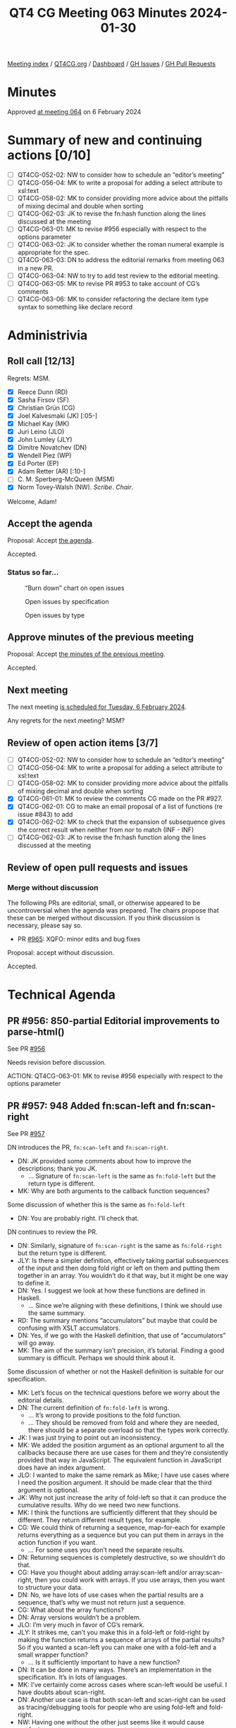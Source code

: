 :PROPERTIES:
:ID:       6863E052-511D-48F6-9513-F1E5C13FE5EC
:END:
#+title: QT4 CG Meeting 063 Minutes 2024-01-30
#+author: Norm Tovey-Walsh
#+filetags: :qt4cg:
#+options: html-style:nil h:6
#+html_head: <link rel="stylesheet" type="text/css" href="/meeting/css/htmlize.css"/>
#+html_head: <link rel="stylesheet" type="text/css" href="../../../css/style.css"/>
#+html_head: <link rel="shortcut icon" href="/img/QT4-64.png" />
#+html_head: <link rel="apple-touch-icon" sizes="64x64" href="/img/QT4-64.png" type="image/png" />
#+html_head: <link rel="apple-touch-icon" sizes="76x76" href="/img/QT4-76.png" type="image/png" />
#+html_head: <link rel="apple-touch-icon" sizes="120x120" href="/img/QT4-120.png" type="image/png" />
#+html_head: <link rel="apple-touch-icon" sizes="152x152" href="/img/QT4-152.png" type="image/png" />
#+options: author:nil email:nil creator:nil timestamp:nil
#+startup: showall

[[../][Meeting index]] / [[https://qt4cg.org][QT4CG.org]] / [[https://qt4cg.org/dashboard][Dashboard]] / [[https://github.com/qt4cg/qtspecs/issues][GH Issues]] / [[https://github.com/qt4cg/qtspecs/pulls][GH Pull Requests]]

* Minutes
:PROPERTIES:
:unnumbered: t
:CUSTOM_ID: minutes
:END:

Approved [[../2024/02-06.html][at meeting 064]] on 6 February 2024

* Summary of new and continuing actions [0/10]
:PROPERTIES:
:unnumbered: t
:CUSTOM_ID: new-actions
:END:

+ [ ] QT4CG-052-02: NW to consider how to schedule an “editor’s meeting”
+ [ ] QT4CG-056-04: MK to write a proposal for adding a select attribute to xsl:text
+ [ ] QT4CG-058-02: MK to consider providing more advice about the pitfalls of mixing decimal and double when sorting
+ [ ] QT4CG-062-03: JK to revise the fn:hash function along the lines discussed at the meeting
+ [ ] QT4CG-063-01: MK to revise #956 especially with respect to the options parameter
+ [ ] QT4CG-063-02: JK to consider whether the roman numeral example is appropriate for the spec.
+ [ ] QT4CG-063-03: DN to address the editorial remarks from meeting 063 in a new PR.
+ [ ] QT4CG-063-04: NW to try to add test review to the editorial meeting.
+ [ ] QT4CG-063-05: MK to revise PR #953 to take account of CG’s comments
+ [ ] QT4CG-063-06: MK to consider refactoring the declare item type syntax to something like declare record

* Administrivia
:PROPERTIES:
:CUSTOM_ID: administrivia
:END:

** Roll call [12/13]
:PROPERTIES:
:CUSTOM_ID: roll-call
:END:

Regrets: MSM.

+ [X] Reece Dunn (RD)
+ [X] Sasha Firsov (SF)
+ [X] Christian Grün (CG)
+ [X] Joel Kalvesmaki (JK) [:05-]
+ [X] Michael Kay (MK)
+ [X] Juri Leino (JLO)
+ [X] John Lumley (JLY)
+ [X] Dimitre Novatchev (DN)
+ [X] Wendell Piez (WP)
+ [X] Ed Porter (EP)
+ [X] Adam Retter (AR) [:10-]
+ [ ] C. M. Sperberg-McQueen (MSM)
+ [X] Norm Tovey-Walsh (NW). /Scribe/. /Chair/.

Welcome, Adam!

** Accept the agenda
:PROPERTIES:
:CUSTOM_ID: agenda
:END:

Proposal: Accept [[../../agenda/2024/01-30.html][the agenda]].

Accepted.

*** Status so far…
:PROPERTIES:
:CUSTOM_ID: so-far
:END:

#+CAPTION: “Burn down” chart on open issues
#+NAME:   fig:open-issues
[[./issues-open-2024-01-30.png]]

#+CAPTION: Open issues by specification
#+NAME:   fig:open-issues-by-spec
[[./issues-by-spec-2024-01-30.png]]

#+CAPTION: Open issues by type
#+NAME:   fig:open-issues-by-type
[[./issues-by-type-2024-01-30.png]]

** Approve minutes of the previous meeting
:PROPERTIES:
:CUSTOM_ID: approve-minutes
:END:

Proposal: Accept [[../../minutes/2024/01-23.html][the minutes of the previous meeting]].

Accepted.

** Next meeting
:PROPERTIES:
:CUSTOM_ID: next-meeting
:END:

The next meeting [[../../agenda/2024/02-06.html][is scheduled for Tuesday, 6 February 2024]].

Any regrets for the next meeting? MSM?

** Review of open action items [3/7]
:PROPERTIES:
:CUSTOM_ID: open-actions
:END:

+ [ ] QT4CG-052-02: NW to consider how to schedule an “editor’s meeting”
+ [ ] QT4CG-056-04: MK to write a proposal for adding a select attribute to xsl:text
+ [ ] QT4CG-058-02: MK to consider providing more advice about the pitfalls of mixing decimal and double when sorting
+ [X] QT4CG-061-01: MK to review the comments CG made on the PR #927.
+ [X] QT4CG-062-01: CG to make an email proposal of a list of functions (re issue #843) to add
+ [X] QT4CG-062-02: MK to check that the expansion of subsequence gives the correct result when neither from nor to match (INF - INF)
+ [ ] QT4CG-062-03: JK to revise the fn:hash function along the lines discussed at the meeting

** Review of open pull requests and issues
:PROPERTIES:
:CUSTOM_ID: open-pull-requests
:END:

*** Merge without discussion
:PROPERTIES:
:CUSTOM_ID: merge-without-discussion
:END:

The following PRs are editorial, small, or otherwise appeared to be
uncontroversial when the agenda was prepared. The chairs propose that
these can be merged without discussion. If you think discussion is
necessary, please say so.

+ PR [[https://qt4cg.org/dashboard/#pr-965][#965]]: XQFO: minor edits and bug fixes

Proposal: accept without discussion.

Accepted.

* Technical Agenda
:PROPERTIES:
:CUSTOM_ID: technical-agenda
:END:

** PR #956: 850-partial Editorial improvements to parse-html()
:PROPERTIES:
:CUSTOM_ID: pr-956
:END:

See PR [[https://qt4cg.org/dashboard/#pr-956][#956]]

Needs revision before discussion.

ACTION: QT4CG-063-01: MK to revise #956 especially with respect to the options parameter

** PR #957: 948 Added fn:scan-left and fn:scan-right
:PROPERTIES:
:CUSTOM_ID: pr-957
:END:

See PR [[https://qt4cg.org/dashboard/#pr-957][#957]]

DN introduces the PR, ~fn:scan-left~ and ~fn:scan-right~.

+ DN: JK provided some comments about how to improve the descriptions; thank you JK.
  + … Signature of ~fn:scan-left~ is the same as ~fn:fold-left~ but the return type is different.
+ MK: Why are both arguments to the callback function sequences?

Some discussion of whether this is the same as ~fn:fold-left~

+ DN: You are probably right. I’ll check that.

DN continues to review the PR.

+ DN: Similarly, signature of ~fn:scan-right~ is the same as
  ~fn:fold-right~ but the return type is different.
+ JLY: Is there a simpler definition, effectively taking partial
  subsequences of the input and then doing fold right or left on them
  and putting them together in an array. You wouldn’t do it that way,
  but it might be one way to define it.
+ DN: Yes. I suggest we look at how these functions are defined in Haskell.
  + … Since we’re aligning with these definitions, I think we should
    use the same summary.
+ RD: The summary mentions “accumulators” but maybe that could be
  confusing with XSLT accumulators.
+ DN: Yes, if we go with the Haskell definition, that use of
  “accumulators” will go away.
+ MK: The aim of the summary isn’t precision, it’s tutorial. Finding a
  good summary is difficult. Perhaps we should think about it.

Some discussion of whether or not the Haskell definition is suitable
for our specification.

+ MK: Let’s focus on the technical questions before we worry about the
  editorial details.
+ DN: The current definition of ~fn:fold-left~ is wrong.
  + … It’s wrong to provide positions to the fold function.
  + … They should be removed from fold and where they are needed,
    there should be a separate overload so that the types work
    correctly.
+ JK: I was just trying to point out an inconsistency.
+ MK: We added the position argument as an optional argument to all
  the callbacks because there are use cases for them and they’re
  consistently provided that way in JavaScript. The equivalent
  function in JavaScript does have an index argument.
+ JLO: I wanted to make the same remark as Mike; I have use cases
  where I need the position argument. It should be made clear that the
  third argument is optional.
+ JK: Why not just increase the arity of fold-left so that it can
  produce the cumulative results. Why do we need two new functions.
+ MK: I think the functions are sufficiently different that they
  should be different. They return different result types, for
  example.
+ CG: We could think of returning a sequence, map-for-each for example
  returns everything as a sequence but you can put them in arrays in
  the action function if you want.
  + … For some uses you don’t need the separate results.
+ DN: Returning sequences is completely destructive, so we shouldn’t do that.
+ CG: Have you thought about adding array:scan-left and/or
  array:scan-right, then you could work with arrays. If you use
  arrays, then you want to structure your data.
+ DN: No, we have lots of use cases when the partial results are a
  sequence, that’s why we must not return just a sequence.
+ CG: What about the array functions?
+ DN: Array versions wouldn’t be a problem.
+ JLO: I’m very much in favor of CG’s remark. 
+ JLY: It strikes me, can’t you make this in a fold-left or fold-right
  by making the function returns a sequence of arrays of the partial
  results? So if you wanted a scan-left you can make one with a
  fold-left and a small wrapper function?
  + … Is it sufficiently important to have a new function?
+ DN: It can be done in many ways. There’s an implementation in the
  specification. It’s in lots of languages.
+ MK: I’ve certainly come across cases where scan-left would be
  useful. I have doubts about scan-right.
+ DN: Another use case is that both scan-left and scan-right can be
  used as tracing/debugging tools for people who are using fold-left
  and fold-right.
+ NW: Having one without the other just seems like it would cause confusion.
+ CG: The discusison about having two functions instead of just one. We have fold-left
  and fold-right but we know in practice that few people use fold-right.
+ DN: A quick example is JK’s example of arithmetic on roman numbers
  that uses fold-right.
+ CG: So please add an example.

ACTION: QT4CG-063-02: JK to consider whether the roman numeral example is appropriate for the spec.

Proposal: accept this PR.

Accepted.

ACTION: QT4CG-063-03: DN to address the editorial remarks from meeting 063 in a new PR.

+ MK: We don’t normally product manage the test suite here, but it’s common to add PRs.
+ DN: All of the examples should be tests.
+ MK: There are often tests that aren’t suitable for the spec that are suitable for the test suite.
+ RD: We can look at adapting the fold-left and fold-right tests.
+ JK: Along those lines, I want to propose that we have some sort of
  orientation meeting about the test suites.

ACTION: QT4CG-063-04: NW to try to add test review to the editorial meeting.

** PR #953: 617 Define record constructors
:PROPERTIES:
:CUSTOM_ID: pr-953
:END:

See PR [[https://qt4cg.org/dashboard/#pr-953][#953]]

MK introduces the issue and describes the PR.

+ MK: Note that there’s a method for generating an NCName if the record field isn’t.
  + … There are rules for dealing with optionality.
  + … We could make it nicer if we said that all optional fields have to come at the end.
  + … But that’s not always natural either (consider ‘middleName’).
  + … You can’t create extension fields this way.
  + … It would be nice to start with a simpler example and CG doesn’t
    like my coding style. Fair points.
+ JLY: The order is now critical in the record declaration. Can you label the names of the
  arguments in the call now?
+ MK: Yes, you can use keywords for the arguments.
+ JLO: I was wondering why the indicator for an optional argument is
  added to the name of the parameter instead of the type?
+ MK: In the record syntax itself?
+ JLO: Yes.
+ MK: Because there’s a difference between allowing a field to be
  optional and allowing the value to be optional. The committee picked
  both.

MK proposes to discuss some of CG’s comments.

+ MK: Do we want to back off allowing records with general string
  properties to be used in constructor functions.
  + … We could say you can’t have a constructor function for those records.
+ NW: I don’t know. Depends how often the arise in practice, I guess.
+ MK: I suggest that I revise it to take account of CG’s comments and
  put it back on the agenda to accept without discussion.

ACTION: QT4CG-063-05: MK to revise PR #953 to take account of CG’s comments

We’ll put the revised PR on the “accept without discussion” for next week.

ACTION: QT4CG-063-06: MK to consider refactoring the declare item type syntax to something like declare record

Some discussion of defaults.

+ MK: My reservation is that there could be confusion about what defaults mean: that they don’t
mean that’s a value you get back if the key isn’t in the record.

* Any other business
:PROPERTIES:
:CUSTOM_ID: any-other-business
:END:

None heard.

* Adjourned
:PROPERTIES:
:CUSTOM_ID: adjourned
:END:
